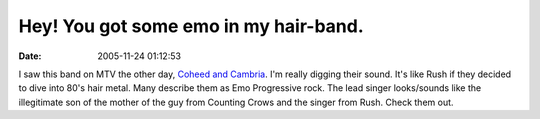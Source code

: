 Hey! You got some emo in my hair-band.
######################################
:date: 2005-11-24 01:12:53

I saw this band on MTV the other day, `Coheed and Cambria`_. I'm really
digging their sound. It's like Rush if they decided to dive into 80's
hair metal. Many describe them as Emo Progressive rock. The lead singer
looks/sounds like the illegitimate son of the mother of the guy from
Counting Crows and the singer from Rush. Check them out.

.. _Coheed and Cambria: http://www.coheedandcambria.com/
